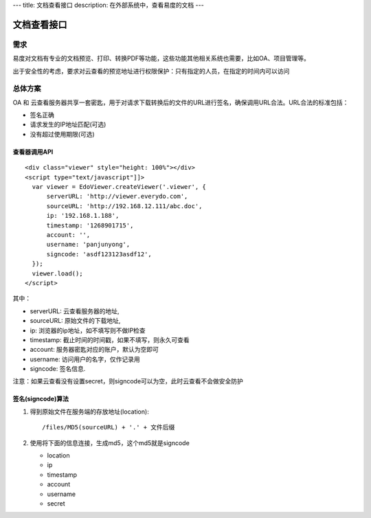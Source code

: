 ---
title: 文档查看接口
description: 在外部系统中，查看易度的文档
---

=====================
文档查看接口
=====================

需求
=========
易度对文档有专业的文档预览、打印、转换PDF等功能，这些功能其他相关系统也需要，比如OA、项目管理等。

出于安全性的考虑，要求对云查看的预览地址进行权限保护：只有指定的人员，在指定的时间内可以访问

总体方案
====================
OA 和 云查看服务器共享一套密匙，用于对请求下载转换后的文件的URL进行签名，确保调用URL合法。URL合法的标准包括：

- 签名正确
- 请求发生的IP地址匹配(可选)
- 没有超过使用期限(可选)

查看器调用API
--------------
::

  <div class="viewer" style="height: 100%"></div>
  <script type="text/javascript"]]>
    var viewer = EdoViewer.createViewer('.viewer', {
        serverURL: 'http://viewer.everydo.com',
        sourceURL: 'http://192.168.12.111/abc.doc',
        ip: '192.168.1.188', 
        timestamp: '1268901715',
        account: '',
        username: 'panjunyong',
        signcode: 'asdf123123asdf12', 
    });
    viewer.load();
  </script>

其中：

- serverURL: 云查看服务器的地址,
- sourceURL: 原始文件的下载地址,
- ip: 浏览器的ip地址，如不填写则不做IP检查
- timestamp: 截止时间的时间戳，如果不填写，则永久可查看
- account: 服务器密匙对应的账户，默认为空即可
- username: 访问用户的名字，仅作记录用
- signcode: 签名信息. 

注意：如果云查看没有设置secret，则signcode可以为空，此时云查看不会做安全防护

签名(signcode)算法
-------------------
1. 得到原始文件在服务端的存放地址(location)::

       /files/MD5(sourceURL) + '.' + 文件后缀

2. 使用将下面的信息连接，生成md5，这个md5就是signcode

   - location 
   - ip
   - timestamp
   - account
   - username 
   - secret

